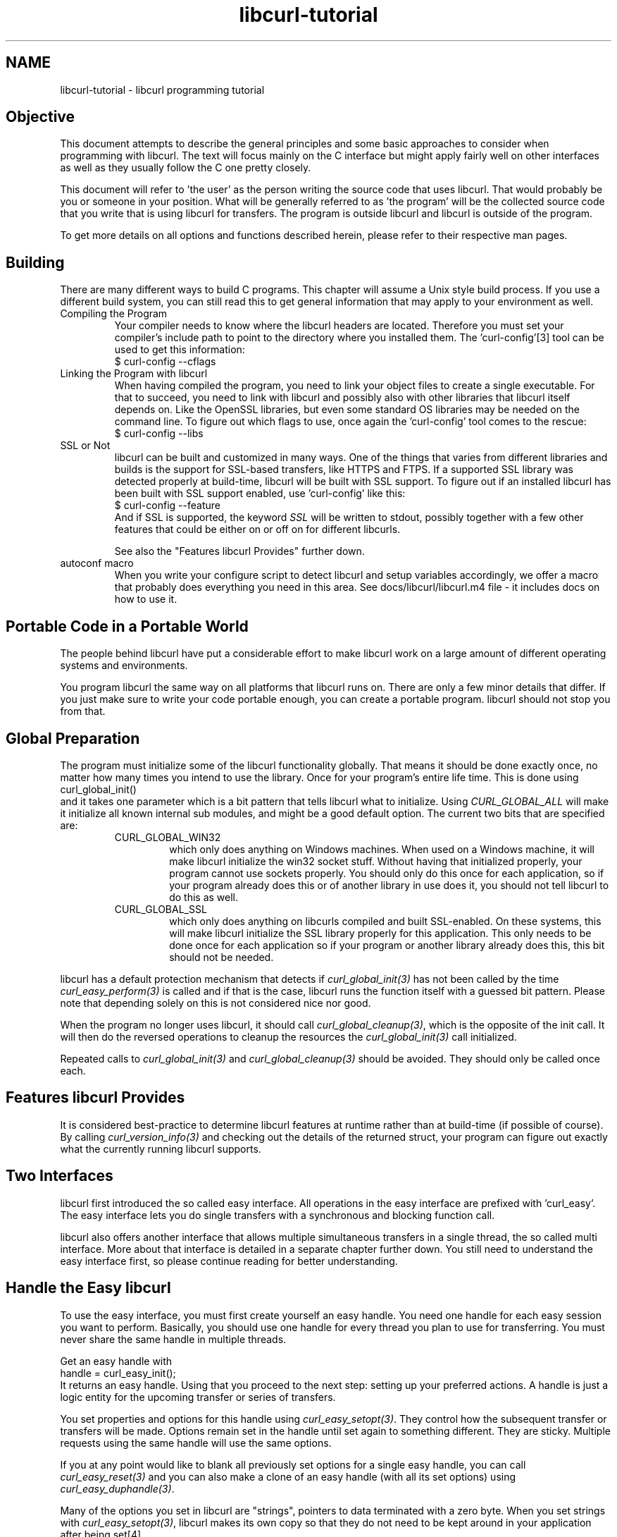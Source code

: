 .\" **************************************************************************
.\" *                                  _   _ ____  _
.\" *  Project                     ___| | | |  _ \| |
.\" *                             / __| | | | |_) | |
.\" *                            | (__| |_| |  _ <| |___
.\" *                             \___|\___/|_| \_\_____|
.\" *
.\" * Copyright (C) 1998 - 2022, Daniel Stenberg, <daniel@haxx.se>, et al.
.\" *
.\" * This software is licensed as described in the file COPYING, which
.\" * you should have received as part of this distribution. The terms
.\" * are also available at https://curl.se/docs/copyright.html.
.\" *
.\" * You may opt to use, copy, modify, merge, publish, distribute and/or sell
.\" * copies of the Software, and permit persons to whom the Software is
.\" * furnished to do so, under the terms of the COPYING file.
.\" *
.\" * This software is distributed on an "AS IS" basis, WITHOUT WARRANTY OF ANY
.\" * KIND, either express or implied.
.\" *
.\" * SPDX-License-Identifier: curl
.\" *
.\" **************************************************************************
.\"
.TH libcurl-tutorial 3 "September 20, 2022" "libcurl 7.87.0" "libcurl programming"

.SH NAME
libcurl-tutorial \- libcurl programming tutorial
.SH "Objective"
This document attempts to describe the general principles and some basic
approaches to consider when programming with libcurl. The text will focus
mainly on the C interface but might apply fairly well on other interfaces as
well as they usually follow the C one pretty closely.

This document will refer to 'the user' as the person writing the source code
that uses libcurl. That would probably be you or someone in your position.
What will be generally referred to as 'the program' will be the collected
source code that you write that is using libcurl for transfers. The program
is outside libcurl and libcurl is outside of the program.

To get more details on all options and functions described herein, please
refer to their respective man pages.

.SH "Building"
There are many different ways to build C programs. This chapter will assume a
Unix style build process. If you use a different build system, you can still
read this to get general information that may apply to your environment as
well.
.IP "Compiling the Program"
Your compiler needs to know where the libcurl headers are located. Therefore
you must set your compiler's include path to point to the directory where you
installed them. The 'curl-config'[3] tool can be used to get this information:
.nf
  $ curl-config --cflags
.fi
.IP "Linking the Program with libcurl"
When having compiled the program, you need to link your object files to create
a single executable. For that to succeed, you need to link with libcurl and
possibly also with other libraries that libcurl itself depends on. Like the
OpenSSL libraries, but even some standard OS libraries may be needed on the
command line. To figure out which flags to use, once again the 'curl-config'
tool comes to the rescue:
.nf
  $ curl-config --libs
.fi
.IP "SSL or Not"
libcurl can be built and customized in many ways. One of the things that
varies from different libraries and builds is the support for SSL-based
transfers, like HTTPS and FTPS. If a supported SSL library was detected
properly at build-time, libcurl will be built with SSL support. To figure out
if an installed libcurl has been built with SSL support enabled, use
\&'curl-config' like this:
.nf
  $ curl-config --feature
.fi
And if SSL is supported, the keyword \fISSL\fP will be written to stdout,
possibly together with a few other features that could be either on or off on
for different libcurls.

See also the "Features libcurl Provides" further down.
.IP "autoconf macro"
When you write your configure script to detect libcurl and setup variables
accordingly, we offer a macro that probably does everything you need in this
area. See docs/libcurl/libcurl.m4 file - it includes docs on how to use it.

.SH "Portable Code in a Portable World"
The people behind libcurl have put a considerable effort to make libcurl work
on a large amount of different operating systems and environments.

You program libcurl the same way on all platforms that libcurl runs on. There
are only a few minor details that differ. If you just make sure to write your
code portable enough, you can create a portable program. libcurl should not
stop you from that.

.SH "Global Preparation"
The program must initialize some of the libcurl functionality globally. That
means it should be done exactly once, no matter how many times you intend to
use the library. Once for your program's entire life time. This is done using
.nf
 curl_global_init()
.fi
and it takes one parameter which is a bit pattern that tells libcurl what to
initialize. Using \fICURL_GLOBAL_ALL\fP will make it initialize all known
internal sub modules, and might be a good default option. The current two bits
that are specified are:
.RS
.IP "CURL_GLOBAL_WIN32"
which only does anything on Windows machines. When used on
a Windows machine, it will make libcurl initialize the win32 socket
stuff. Without having that initialized properly, your program cannot use
sockets properly. You should only do this once for each application, so if
your program already does this or of another library in use does it, you
should not tell libcurl to do this as well.
.IP CURL_GLOBAL_SSL
which only does anything on libcurls compiled and built SSL-enabled. On these
systems, this will make libcurl initialize the SSL library properly for this
application. This only needs to be done once for each application so if your
program or another library already does this, this bit should not be needed.
.RE

libcurl has a default protection mechanism that detects if
\fIcurl_global_init(3)\fP has not been called by the time
\fIcurl_easy_perform(3)\fP is called and if that is the case, libcurl runs the
function itself with a guessed bit pattern. Please note that depending solely
on this is not considered nice nor good.

When the program no longer uses libcurl, it should call
\fIcurl_global_cleanup(3)\fP, which is the opposite of the init call. It will
then do the reversed operations to cleanup the resources the
\fIcurl_global_init(3)\fP call initialized.

Repeated calls to \fIcurl_global_init(3)\fP and \fIcurl_global_cleanup(3)\fP
should be avoided. They should only be called once each.

.SH "Features libcurl Provides"
It is considered best-practice to determine libcurl features at runtime rather
than at build-time (if possible of course). By calling
\fIcurl_version_info(3)\fP and checking out the details of the returned
struct, your program can figure out exactly what the currently running libcurl
supports.

.SH "Two Interfaces"
libcurl first introduced the so called easy interface. All operations in the
easy interface are prefixed with 'curl_easy'. The easy interface lets you do
single transfers with a synchronous and blocking function call.

libcurl also offers another interface that allows multiple simultaneous
transfers in a single thread, the so called multi interface. More about that
interface is detailed in a separate chapter further down. You still need to
understand the easy interface first, so please continue reading for better
understanding.
.SH "Handle the Easy libcurl"
To use the easy interface, you must first create yourself an easy handle. You
need one handle for each easy session you want to perform. Basically, you
should use one handle for every thread you plan to use for transferring. You
must never share the same handle in multiple threads.

Get an easy handle with
.nf
 handle = curl_easy_init();
.fi
It returns an easy handle. Using that you proceed to the next step: setting
up your preferred actions. A handle is just a logic entity for the upcoming
transfer or series of transfers.

You set properties and options for this handle using
\fIcurl_easy_setopt(3)\fP. They control how the subsequent transfer or
transfers will be made. Options remain set in the handle until set again to
something different. They are sticky. Multiple requests using the same handle
will use the same options.

If you at any point would like to blank all previously set options for a
single easy handle, you can call \fIcurl_easy_reset(3)\fP and you can also
make a clone of an easy handle (with all its set options) using
\fIcurl_easy_duphandle(3)\fP.

Many of the options you set in libcurl are "strings", pointers to data
terminated with a zero byte. When you set strings with
\fIcurl_easy_setopt(3)\fP, libcurl makes its own copy so that they do not need
to be kept around in your application after being set[4].

One of the most basic properties to set in the handle is the URL. You set your
preferred URL to transfer with \fICURLOPT_URL(3)\fP in a manner similar to:

.nf
 curl_easy_setopt(handle, CURLOPT_URL, "http://domain.com/");
.fi

Let's assume for a while that you want to receive data as the URL identifies a
remote resource you want to get here. Since you write a sort of application
that needs this transfer, I assume that you would like to get the data passed
to you directly instead of simply getting it passed to stdout. So, you write
your own function that matches this prototype:
.nf
 size_t write_data(void *buffer, size_t size, size_t nmemb, void *userp);
.fi
You tell libcurl to pass all data to this function by issuing a function
similar to this:
.nf
 curl_easy_setopt(handle, CURLOPT_WRITEFUNCTION, write_data);
.fi
You can control what data your callback function gets in the fourth argument
by setting another property:
.nf
 curl_easy_setopt(handle, CURLOPT_WRITEDATA, &internal_struct);
.fi
Using that property, you can easily pass local data between your application
and the function that gets invoked by libcurl. libcurl itself will not touch the
data you pass with \fICURLOPT_WRITEDATA(3)\fP.

libcurl offers its own default internal callback that will take care of the
data if you do not set the callback with \fICURLOPT_WRITEFUNCTION(3)\fP. It
will then simply output the received data to stdout. You can have the default
callback write the data to a different file handle by passing a 'FILE *' to a
file opened for writing with the \fICURLOPT_WRITEDATA(3)\fP option.

Now, we need to take a step back and have a deep breath. Here's one of those
rare platform-dependent nitpicks. Did you spot it? On some platforms[2],
libcurl will not be able to operate on files opened by the program. Thus, if you
use the default callback and pass in an open file with
\fICURLOPT_WRITEDATA(3)\fP, it will crash. You should therefore avoid this to
make your program run fine virtually everywhere.

(\fICURLOPT_WRITEDATA(3)\fP was formerly known as \fICURLOPT_FILE\fP. Both
names still work and do the same thing).

If you are using libcurl as a win32 DLL, you MUST use the
\fICURLOPT_WRITEFUNCTION(3)\fP if you set \fICURLOPT_WRITEDATA(3)\fP - or you
will experience crashes.

There are of course many more options you can set, and we will get back to a few
of them later. Let's instead continue to the actual transfer:
.nf
 success = curl_easy_perform(handle);
.fi
\fIcurl_easy_perform(3)\fP will connect to the remote site, do the necessary
commands and receive the transfer. Whenever it receives data, it calls the
callback function we previously set. The function may get one byte at a time,
or it may get many kilobytes at once. libcurl delivers as much as possible as
often as possible. Your callback function should return the number of bytes it
\&"took care of". If that is not the same amount of bytes that was passed to
it, libcurl will abort the operation and return with an error code.

When the transfer is complete, the function returns a return code that informs
you if it succeeded in its mission or not. If a return code is not enough for
you, you can use the \fICURLOPT_ERRORBUFFER(3)\fP to point libcurl to a buffer
of yours where it will store a human readable error message as well.

If you then want to transfer another file, the handle is ready to be used
again. Mind you, it is even preferred that you re-use an existing handle if
you intend to make another transfer. libcurl will then attempt to re-use the
previous connection.

For some protocols, downloading a file can involve a complicated process of
logging in, setting the transfer mode, changing the current directory and
finally transferring the file data. libcurl takes care of all that
complication for you. Given simply the URL to a file, libcurl will take care
of all the details needed to get the file moved from one machine to another.

.SH "Multi-threading Issues"
libcurl is thread safe but there are a few exceptions. Refer to
\fIlibcurl-thread(3)\fP for more information.

.SH "When It does not Work"
There will always be times when the transfer fails for some reason. You might
have set the wrong libcurl option or misunderstood what the libcurl option
actually does, or the remote server might return non-standard replies that
confuse the library which then confuses your program.

There's one golden rule when these things occur: set the
\fICURLOPT_VERBOSE(3)\fP option to 1. it will cause the library to spew out the
entire protocol details it sends, some internal info and some received
protocol data as well (especially when using FTP). If you are using HTTP,
adding the headers in the received output to study is also a clever way to get
a better understanding why the server behaves the way it does. Include headers
in the normal body output with \fICURLOPT_HEADER(3)\fP set 1.

Of course, there are bugs left. We need to know about them to be able to fix
them, so we are quite dependent on your bug reports. When you do report
suspected bugs in libcurl, please include as many details as you possibly can:
a protocol dump that \fICURLOPT_VERBOSE(3)\fP produces, library version, as
much as possible of your code that uses libcurl, operating system name and
version, compiler name and version etc.

If \fICURLOPT_VERBOSE(3)\fP is not enough, you increase the level of debug
data your application receive by using the \fICURLOPT_DEBUGFUNCTION(3)\fP.

Getting some in-depth knowledge about the protocols involved is never wrong,
and if you are trying to do funny things, you might understand libcurl and how
to use it better if you study the appropriate RFC documents at least briefly.

.SH "Upload Data to a Remote Site"
libcurl tries to keep a protocol independent approach to most transfers, thus
uploading to a remote FTP site is similar to uploading data to an HTTP server
with a PUT request.

Of course, first you either create an easy handle or you re-use one existing
one. Then you set the URL to operate on just like before. This is the remote
URL, that we now will upload.

Since we write an application, we most likely want libcurl to get the upload
data by asking us for it. To make it do that, we set the read callback and
the custom pointer libcurl will pass to our read callback. The read callback
should have a prototype similar to:
.nf
 size_t function(char *bufptr, size_t size, size_t nitems, void *userp);
.fi
Where \fIbufptr\fP is the pointer to a buffer we fill in with data to upload
and \fIsize*nitems\fP is the size of the buffer and therefore also the maximum
amount of data we can return to libcurl in this call. The \fIuserp\fP pointer
is the custom pointer we set to point to a struct of ours to pass private data
between the application and the callback.
.nf
 curl_easy_setopt(handle, CURLOPT_READFUNCTION, read_function);

 curl_easy_setopt(handle, CURLOPT_READDATA, &filedata);
.fi
Tell libcurl that we want to upload:
.nf
 curl_easy_setopt(handle, CURLOPT_UPLOAD, 1L);
.fi
A few protocols will not behave properly when uploads are done without any prior
knowledge of the expected file size. So, set the upload file size using the
\fICURLOPT_INFILESIZE_LARGE(3)\fP for all known file sizes like this[1]:

.nf
 /* in this example, file_size must be an curl_off_t variable */
 curl_easy_setopt(handle, CURLOPT_INFILESIZE_LARGE, file_size);
.fi

When you call \fIcurl_easy_perform(3)\fP this time, it will perform all the
necessary operations and when it has invoked the upload it will call your
supplied callback to get the data to upload. The program should return as much
data as possible in every invoke, as that is likely to make the upload perform
as fast as possible. The callback should return the number of bytes it wrote
in the buffer. Returning 0 will signal the end of the upload.

.SH "Passwords"
Many protocols use or even require that user name and password are provided
to be able to download or upload the data of your choice. libcurl offers
several ways to specify them.

Most protocols support that you specify the name and password in the URL
itself. libcurl will detect this and use them accordingly. This is written
like this:
.nf
 protocol://user:password@example.com/path/
.fi
If you need any odd letters in your user name or password, you should enter
them URL encoded, as %XX where XX is a two-digit hexadecimal number.

libcurl also provides options to set various passwords. The user name and
password as shown embedded in the URL can instead get set with the
\fICURLOPT_USERPWD(3)\fP option. The argument passed to libcurl should be a
char * to a string in the format "user:password". In a manner like this:
.nf
 curl_easy_setopt(handle, CURLOPT_USERPWD, "myname:thesecret");
.fi
Another case where name and password might be needed at times, is for those
users who need to authenticate themselves to a proxy they use. libcurl offers
another option for this, the \fICURLOPT_PROXYUSERPWD(3)\fP. It is used quite
similar to the \fICURLOPT_USERPWD(3)\fP option like this:
.nf
 curl_easy_setopt(handle, CURLOPT_PROXYUSERPWD, "myname:thesecret");
.fi
There's a long time Unix "standard" way of storing FTP user names and
passwords, namely in the $HOME/.netrc file (on Windows, libcurl also checks
the \fI%USERPROFILE% environment\fP variable if \fI%HOME%\fP is unset, and
tries "_netrc" as name). The file should be made private so that only the user
may read it (see also the "Security Considerations" chapter), as it might
contain the password in plain text. libcurl has the ability to use this file
to figure out what set of user name and password to use for a particular
host. As an extension to the normal functionality, libcurl also supports this
file for non-FTP protocols such as HTTP. To make curl use this file, use the
\fICURLOPT_NETRC(3)\fP option:
.nf
 curl_easy_setopt(handle, CURLOPT_NETRC, 1L);
.fi
And a basic example of how such a .netrc file may look like:

.nf
 machine myhost.mydomain.com
 login userlogin
 password secretword
.fi

All these examples have been cases where the password has been optional, or
at least you could leave it out and have libcurl attempt to do its job
without it. There are times when the password is not optional, like when
you are using an SSL private key for secure transfers.

To pass the known private key password to libcurl:
.nf
 curl_easy_setopt(handle, CURLOPT_KEYPASSWD, "keypassword");
.fi
.SH "HTTP Authentication"
The previous chapter showed how to set user name and password for getting
URLs that require authentication. When using the HTTP protocol, there are
many different ways a client can provide those credentials to the server and
you can control which way libcurl will (attempt to) use them. The default HTTP
authentication method is called 'Basic', which is sending the name and
password in clear-text in the HTTP request, base64-encoded. This is insecure.

At the time of this writing, libcurl can be built to use: Basic, Digest, NTLM,
Negotiate (SPNEGO). You can tell libcurl which one to use
with \fICURLOPT_HTTPAUTH(3)\fP as in:
.nf
 curl_easy_setopt(handle, CURLOPT_HTTPAUTH, CURLAUTH_DIGEST);
.fi
And when you send authentication to a proxy, you can also set authentication
type the same way but instead with \fICURLOPT_PROXYAUTH(3)\fP:
.nf
 curl_easy_setopt(handle, CURLOPT_PROXYAUTH, CURLAUTH_NTLM);
.fi
Both these options allow you to set multiple types (by ORing them together),
to make libcurl pick the most secure one out of the types the server/proxy
claims to support. This method does however add a round-trip since libcurl
must first ask the server what it supports:
.nf
 curl_easy_setopt(handle, CURLOPT_HTTPAUTH, CURLAUTH_DIGEST|CURLAUTH_BASIC);
.fi
For convenience, you can use the \fICURLAUTH_ANY\fP define (instead of a list
with specific types) which allows libcurl to use whatever method it wants.

When asking for multiple types, libcurl will pick the available one it
considers "best" in its own internal order of preference.

.SH "HTTP POSTing"
We get many questions regarding how to issue HTTP POSTs with libcurl the
proper way. This chapter will thus include examples using both different
versions of HTTP POST that libcurl supports.

The first version is the simple POST, the most common version, that most HTML
pages using the <form> tag uses. We provide a pointer to the data and tell
libcurl to post it all to the remote site:

.nf
    char *data="name=daniel&project=curl";
    curl_easy_setopt(handle, CURLOPT_POSTFIELDS, data);
    curl_easy_setopt(handle, CURLOPT_URL, "http://posthere.com/");

    curl_easy_perform(handle); /* post away! */
.fi

Simple enough, huh? Since you set the POST options with the
\fICURLOPT_POSTFIELDS(3)\fP, this automatically switches the handle to use
POST in the upcoming request.

What if you want to post binary data that also requires you to set the
Content-Type: header of the post? Well, binary posts prevent libcurl from being
able to do strlen() on the data to figure out the size, so therefore we must
tell libcurl the size of the post data. Setting headers in libcurl requests are
done in a generic way, by building a list of our own headers and then passing
that list to libcurl.

.nf
 struct curl_slist *headers=NULL;
 headers = curl_slist_append(headers, "Content-Type: text/xml");

 /* post binary data */
 curl_easy_setopt(handle, CURLOPT_POSTFIELDS, binaryptr);

 /* set the size of the postfields data */
 curl_easy_setopt(handle, CURLOPT_POSTFIELDSIZE, 23L);

 /* pass our list of custom made headers */
 curl_easy_setopt(handle, CURLOPT_HTTPHEADER, headers);

 curl_easy_perform(handle); /* post away! */

 curl_slist_free_all(headers); /* free the header list */
.fi

While the simple examples above cover the majority of all cases where HTTP
POST operations are required, they do not do multi-part formposts. Multi-part
formposts were introduced as a better way to post (possibly large) binary data
and were first documented in the RFC1867 (updated in RFC2388). they are called
multi-part because they are built by a chain of parts, each part being a single
unit of data. Each part has its own name and contents. You can in fact create
and post a multi-part formpost with the regular libcurl POST support described
above, but that would require that you build a formpost yourself and provide
to libcurl. To make that easier, libcurl provides a MIME API consisting in
several functions: using those, you can create and fill a multi-part form.
Function \fIcurl_mime_init(3)\fP creates a multi-part body; you can then
append new parts to a multi-part body using \fIcurl_mime_addpart(3)\fP.
There are three possible data sources for a part: memory using
\fIcurl_mime_data(3)\fP, file using \fIcurl_mime_filedata(3)\fP and
user-defined data read callback using \fIcurl_mime_data_cb(3)\fP.
\fIcurl_mime_name(3)\fP sets a part's (i.e.: form field) name, while
\fIcurl_mime_filename(3)\fP fills in the remote file name. With
\fIcurl_mime_type(3)\fP, you can tell the MIME type of a part,
\fIcurl_mime_headers(3)\fP allows defining the part's headers. When a
multi-part body is no longer needed, you can destroy it using
\fIcurl_mime_free(3)\fP.

The following example sets two simple text parts with plain textual contents,
and then a file with binary contents and uploads the whole thing.

.nf
 curl_mime *multipart = curl_mime_init(handle);
 curl_mimepart *part = curl_mime_addpart(multipart);
 curl_mime_name(part, "name");
 curl_mime_data(part, "daniel", CURL_ZERO_TERMINATED);
 part = curl_mime_addpart(multipart);
 curl_mime_name(part, "project");
 curl_mime_data(part, "curl", CURL_ZERO_TERMINATED);
 part = curl_mime_addpart(multipart);
 curl_mime_name(part, "logotype-image");
 curl_mime_filedata(part, "curl.png");

 /* Set the form info */
 curl_easy_setopt(handle, CURLOPT_MIMEPOST, multipart);

 curl_easy_perform(handle); /* post away! */

 /* free the post data again */
 curl_mime_free(multipart);
.fi

To post multiple files for a single form field, you must supply each file in
a separate part, all with the same field name. Although function
\fIcurl_mime_subparts(3)\fP implements nested multi-parts, this way of
multiple files posting is deprecated by RFC 7578, chapter 4.3.

To set the data source from an already opened FILE pointer, use:

.nf
 curl_mime_data_cb(part, filesize, (curl_read_callback) fread,
                   (curl_seek_callback) fseek, NULL, filepointer);
.fi

A deprecated \fIcurl_formadd(3)\fP function is still supported in libcurl.
It should however not be used anymore for new designs and programs using it
ought to be converted to the MIME API. It is however described here as an
aid to conversion.

Using \fIcurl_formadd\fP, you add parts to the form. When you are done adding
parts, you post the whole form.

The MIME API example above is expressed as follows using this function:

.nf
 struct curl_httppost *post=NULL;
 struct curl_httppost *last=NULL;
 curl_formadd(&post, &last,
              CURLFORM_COPYNAME, "name",
              CURLFORM_COPYCONTENTS, "daniel", CURLFORM_END);
 curl_formadd(&post, &last,
              CURLFORM_COPYNAME, "project",
              CURLFORM_COPYCONTENTS, "curl", CURLFORM_END);
 curl_formadd(&post, &last,
              CURLFORM_COPYNAME, "logotype-image",
              CURLFORM_FILECONTENT, "curl.png", CURLFORM_END);

 /* Set the form info */
 curl_easy_setopt(handle, CURLOPT_HTTPPOST, post);

 curl_easy_perform(handle); /* post away! */

 /* free the post data again */
 curl_formfree(post);
.fi

Multipart formposts are chains of parts using MIME-style separators and
headers. It means that each one of these separate parts get a few headers set
that describe the individual content-type, size etc. To enable your
application to handicraft this formpost even more, libcurl allows you to
supply your own set of custom headers to such an individual form part. You can
of course supply headers to as many parts as you like, but this little example
will show how you set headers to one specific part when you add that to the
post handle:

.nf
 struct curl_slist *headers=NULL;
 headers = curl_slist_append(headers, "Content-Type: text/xml");

 curl_formadd(&post, &last,
              CURLFORM_COPYNAME, "logotype-image",
              CURLFORM_FILECONTENT, "curl.xml",
              CURLFORM_CONTENTHEADER, headers,
              CURLFORM_END);

 curl_easy_perform(handle); /* post away! */

 curl_formfree(post); /* free post */
 curl_slist_free_all(headers); /* free custom header list */
.fi

Since all options on an easy handle are "sticky", they remain the same until
changed even if you do call \fIcurl_easy_perform(3)\fP, you may need to tell
curl to go back to a plain GET request if you intend to do one as your next
request. You force an easy handle to go back to GET by using the
\fICURLOPT_HTTPGET(3)\fP option:
.nf
 curl_easy_setopt(handle, CURLOPT_HTTPGET, 1L);
.fi
Just setting \fICURLOPT_POSTFIELDS(3)\fP to "" or NULL will *not* stop libcurl
from doing a POST. It will just make it POST without any data to send!

.SH "Converting from deprecated form API to MIME API"
Four rules have to be respected in building the multi-part:
.br
- The easy handle must be created before building the multi-part.
.br
- The multi-part is always created by a call to curl_mime_init(handle).
.br
- Each part is created by a call to curl_mime_addpart(multipart).
.br
- When complete, the multi-part must be bound to the easy handle using
\fICURLOPT_MIMEPOST(3)\fP instead of \fICURLOPT_HTTPPOST(3)\fP.

Here are some example of \fIcurl_formadd\fP calls to MIME API sequences:

.nf
 curl_formadd(&post, &last,
              CURLFORM_COPYNAME, "id",
              CURLFORM_COPYCONTENTS, "daniel", CURLFORM_END);
              CURLFORM_CONTENTHEADER, headers,
              CURLFORM_END);
.fi
becomes:
.nf
 part = curl_mime_addpart(multipart);
 curl_mime_name(part, "id");
 curl_mime_data(part, "daniel", CURL_ZERO_TERMINATED);
 curl_mime_headers(part, headers, FALSE);
.fi

Setting the last \fIcurl_mime_headers\fP argument to TRUE would have caused
the headers to be automatically released upon destroyed the multi-part, thus
saving a clean-up call to \fIcurl_slist_free_all(3)\fP.

.nf
 curl_formadd(&post, &last,
              CURLFORM_PTRNAME, "logotype-image",
              CURLFORM_FILECONTENT, "-",
              CURLFORM_END);
.fi
becomes:
.nf
 part = curl_mime_addpart(multipart);
 curl_mime_name(part, "logotype-image");
 curl_mime_data_cb(part, (curl_off_t) -1, fread, fseek, NULL, stdin);
.fi

\fIcurl_mime_name\fP always copies the field name. The special file name "-"
is not supported by \fIcurl_mime_file\fP: to read an open file, use
a callback source using fread(). The transfer will be chunked since the data
size is unknown.

.nf
 curl_formadd(&post, &last,
              CURLFORM_COPYNAME, "datafile[]",
              CURLFORM_FILE, "file1",
              CURLFORM_FILE, "file2",
              CURLFORM_END);
.fi
becomes:
.nf
 part = curl_mime_addpart(multipart);
 curl_mime_name(part, "datafile[]");
 curl_mime_filedata(part, "file1");
 part = curl_mime_addpart(multipart);
 curl_mime_name(part, "datafile[]");
 curl_mime_filedata(part, "file2");
.fi

The deprecated multipart/mixed implementation of multiple files field is
translated to two distinct parts with the same name.

.nf
 curl_easy_setopt(handle, CURLOPT_READFUNCTION, myreadfunc);
 curl_formadd(&post, &last,
              CURLFORM_COPYNAME, "stream",
              CURLFORM_STREAM, arg,
              CURLFORM_CONTENTLEN, (curl_off_t) datasize,
              CURLFORM_FILENAME, "archive.zip",
              CURLFORM_CONTENTTYPE, "application/zip",
              CURLFORM_END);
.fi
becomes:
.nf
 part = curl_mime_addpart(multipart);
 curl_mime_name(part, "stream");
 curl_mime_data_cb(part, (curl_off_t) datasize,
                   myreadfunc, NULL, NULL, arg);
 curl_mime_filename(part, "archive.zip");
 curl_mime_type(part, "application/zip");
.fi

\fICURLOPT_READFUNCTION\fP callback is not used: it is replace by directly
setting the part source data from the callback read function.

.nf
 curl_formadd(&post, &last,
              CURLFORM_COPYNAME, "memfile",
              CURLFORM_BUFFER, "memfile.bin",
              CURLFORM_BUFFERPTR, databuffer,
              CURLFORM_BUFFERLENGTH, (long) sizeof databuffer,
              CURLFORM_END);
.fi
becomes:
.nf
 part = curl_mime_addpart(multipart);
 curl_mime_name(part, "memfile");
 curl_mime_data(part, databuffer, (curl_off_t) sizeof databuffer);
 curl_mime_filename(part, "memfile.bin");
.fi

\fIcurl_mime_data\fP always copies the initial data: data buffer is thus
free for immediate reuse.

.nf
 curl_formadd(&post, &last,
              CURLFORM_COPYNAME, "message",
              CURLFORM_FILECONTENT, "msg.txt",
              CURLFORM_END);
.fi
becomes:
.nf
 part = curl_mime_addpart(multipart);
 curl_mime_name(part, "message");
 curl_mime_filedata(part, "msg.txt");
 curl_mime_filename(part, NULL);
.fi

Use of \fIcurl_mime_filedata\fP sets the remote file name as a side effect: it
is therefore necessary to clear it for \fICURLFORM_FILECONTENT\fP emulation.

.SH "Showing Progress"

For historical and traditional reasons, libcurl has a built-in progress meter
that can be switched on and then makes it present a progress meter in your
terminal.

Switch on the progress meter by, oddly enough, setting
\fICURLOPT_NOPROGRESS(3)\fP to zero. This option is set to 1 by default.

For most applications however, the built-in progress meter is useless and
what instead is interesting is the ability to specify a progress
callback. The function pointer you pass to libcurl will then be called on
irregular intervals with information about the current transfer.

Set the progress callback by using \fICURLOPT_PROGRESSFUNCTION(3)\fP. And pass
a pointer to a function that matches this prototype:

.nf
 int progress_callback(void *clientp,
                       double dltotal,
                       double dlnow,
                       double ultotal,
                       double ulnow);
.fi

If any of the input arguments is unknown, a 0 will be passed. The first
argument, the 'clientp' is the pointer you pass to libcurl with
\fICURLOPT_PROGRESSDATA(3)\fP. libcurl will not touch it.

.SH "libcurl with C++"

There's basically only one thing to keep in mind when using C++ instead of C
when interfacing libcurl:

The callbacks CANNOT be non-static class member functions

Example C++ code:

.nf
class AClass {
    static size_t write_data(void *ptr, size_t size, size_t nmemb,
                             void *ourpointer)
    {
      /* do what you want with the data */
    }
 }
.fi

.SH "Proxies"

What "proxy" means according to Merriam-Webster: "a person authorized to act
for another" but also "the agency, function, or office of a deputy who acts as
a substitute for another".

Proxies are exceedingly common these days. Companies often only offer Internet
access to employees through their proxies. Network clients or user-agents ask
the proxy for documents, the proxy does the actual request and then it returns
them.

libcurl supports SOCKS and HTTP proxies. When a given URL is wanted, libcurl
will ask the proxy for it instead of trying to connect to the actual host
identified in the URL.

If you are using a SOCKS proxy, you may find that libcurl does not quite support
all operations through it.

For HTTP proxies: the fact that the proxy is an HTTP proxy puts certain
restrictions on what can actually happen. A requested URL that might not be a
HTTP URL will be still be passed to the HTTP proxy to deliver back to
libcurl. This happens transparently, and an application may not need to
know. I say "may", because at times it is important to understand that all
operations over an HTTP proxy use the HTTP protocol. For example, you cannot
invoke your own custom FTP commands or even proper FTP directory listings.

.IP "Proxy Options"

To tell libcurl to use a proxy at a given port number:
.nf
 curl_easy_setopt(handle, CURLOPT_PROXY, "proxy-host.com:8080");
.fi
Some proxies require user authentication before allowing a request, and you
pass that information similar to this:
.nf
 curl_easy_setopt(handle, CURLOPT_PROXYUSERPWD, "user:password");
.fi
If you want to, you can specify the host name only in the
\fICURLOPT_PROXY(3)\fP option, and set the port number separately with
\fICURLOPT_PROXYPORT(3)\fP.

Tell libcurl what kind of proxy it is with \fICURLOPT_PROXYTYPE(3)\fP (if not,
it will default to assume an HTTP proxy):
.nf
 curl_easy_setopt(handle, CURLOPT_PROXYTYPE, CURLPROXY_SOCKS4);
.fi
.IP "Environment Variables"

libcurl automatically checks and uses a set of environment variables to know
what proxies to use for certain protocols. The names of the variables are
following an old tradition and are built up as "[protocol]_proxy" (note the
lower casing). Which makes the variable \&'http_proxy' checked for a name of a
proxy to use when the input URL is HTTP. Following the same rule, the variable
named 'ftp_proxy' is checked for FTP URLs. Again, the proxies are always HTTP
proxies, the different names of the variables simply allows different HTTP
proxies to be used.

The proxy environment variable contents should be in the format
\&"[protocol://][user:password@]machine[:port]". Where the protocol:// part
specifies which type of proxy it is, and the optional port number specifies on
which port the proxy operates. If not specified, the internal default port
number will be used and that is most likely not the one you would like it to
be.

There are two special environment variables. 'all_proxy' is what sets proxy
for any URL in case the protocol specific variable was not set, and
\&'no_proxy' defines a list of hosts that should not use a proxy even though a
variable may say so. If 'no_proxy' is a plain asterisk ("*") it matches all
hosts.

To explicitly disable libcurl's checking for and using the proxy environment
variables, set the proxy name to "" - an empty string - with
\fICURLOPT_PROXY(3)\fP.
.IP "SSL and Proxies"

SSL is for secure point-to-point connections. This involves strong encryption
and similar things, which effectively makes it impossible for a proxy to
operate as a "man in between" which the proxy's task is, as previously
discussed. Instead, the only way to have SSL work over an HTTP proxy is to ask
the proxy to tunnel everything through without being able to check or fiddle
with the traffic.

Opening an SSL connection over an HTTP proxy is therefore a matter of asking the
proxy for a straight connection to the target host on a specified port. This
is made with the HTTP request CONNECT. ("please dear proxy, connect me to that
remote host").

Because of the nature of this operation, where the proxy has no idea what kind
of data that is passed in and out through this tunnel, this breaks some of the
few advantages that come from using a proxy, such as caching. Many
organizations prevent this kind of tunneling to other destination port numbers
than 443 (which is the default HTTPS port number).

.IP "Tunneling Through Proxy"
As explained above, tunneling is required for SSL to work and often even
restricted to the operation intended for SSL; HTTPS.

This is however not the only time proxy-tunneling might offer benefits to
you or your application.

As tunneling opens a direct connection from your application to the remote
machine, it suddenly also re-introduces the ability to do non-HTTP
operations over an HTTP proxy. You can in fact use things such as FTP
upload or FTP custom commands this way.

Again, this is often prevented by the administrators of proxies and is
rarely allowed.

Tell libcurl to use proxy tunneling like this:
.nf
 curl_easy_setopt(handle, CURLOPT_HTTPPROXYTUNNEL, 1L);
.fi
In fact, there might even be times when you want to do plain HTTP
operations using a tunnel like this, as it then enables you to operate on
the remote server instead of asking the proxy to do so. libcurl will not
stand in the way for such innovative actions either!

.IP "Proxy Auto-Config"

Netscape first came up with this. It is basically a web page (usually using a
\&.pac extension) with a JavaScript that when executed by the browser with the
requested URL as input, returns information to the browser on how to connect
to the URL. The returned information might be "DIRECT" (which means no proxy
should be used), "PROXY host:port" (to tell the browser where the proxy for
this particular URL is) or "SOCKS host:port" (to direct the browser to a SOCKS
proxy).

libcurl has no means to interpret or evaluate JavaScript and thus it does not
support this. If you get yourself in a position where you face this nasty
invention, the following advice have been mentioned and used in the past:

- Depending on the JavaScript complexity, write up a script that translates it
to another language and execute that.

- Read the JavaScript code and rewrite the same logic in another language.

- Implement a JavaScript interpreter; people have successfully used the
Mozilla JavaScript engine in the past.

- Ask your admins to stop this, for a static proxy setup or similar.

.SH "Persistence Is The Way to Happiness"

Re-cycling the same easy handle several times when doing multiple requests is
the way to go.

After each single \fIcurl_easy_perform(3)\fP operation, libcurl will keep the
connection alive and open. A subsequent request using the same easy handle to
the same host might just be able to use the already open connection! This
reduces network impact a lot.

Even if the connection is dropped, all connections involving SSL to the same
host again, will benefit from libcurl's session ID cache that drastically
reduces re-connection time.

FTP connections that are kept alive save a lot of time, as the command-
response round-trips are skipped, and also you do not risk getting blocked
without permission to login again like on many FTP servers only allowing N
persons to be logged in at the same time.

libcurl caches DNS name resolving results, to make lookups of a previously
looked up name a lot faster.

Other interesting details that improve performance for subsequent requests
may also be added in the future.

Each easy handle will attempt to keep the last few connections alive for a
while in case they are to be used again. You can set the size of this "cache"
with the \fICURLOPT_MAXCONNECTS(3)\fP option. Default is 5. There is rarely
any point in changing this value, and if you think of changing this it is
often just a matter of thinking again.

To force your upcoming request to not use an already existing connection (it
will even close one first if there happens to be one alive to the same host
you are about to operate on), you can do that by setting
\fICURLOPT_FRESH_CONNECT(3)\fP to 1. In a similar spirit, you can also forbid
the upcoming request to be "lying" around and possibly get re-used after the
request by setting \fICURLOPT_FORBID_REUSE(3)\fP to 1.

.SH "HTTP Headers Used by libcurl"
When you use libcurl to do HTTP requests, it will pass along a series of headers
automatically. It might be good for you to know and understand these. You
can replace or remove them by using the \fICURLOPT_HTTPHEADER(3)\fP option.

.IP "Host"
This header is required by HTTP 1.1 and even many 1.0 servers and should be
the name of the server we want to talk to. This includes the port number if
anything but default.

.IP "Accept"
\&"*/*".

.IP "Expect"
When doing POST requests, libcurl sets this header to \&"100-continue" to ask
the server for an "OK" message before it proceeds with sending the data part
of the post. If the posted data amount is deemed "small", libcurl will not use
this header.

.SH "Customizing Operations"
There is an ongoing development today where more and more protocols are built
upon HTTP for transport. This has obvious benefits as HTTP is a tested and
reliable protocol that is widely deployed and has excellent proxy-support.

When you use one of these protocols, and even when doing other kinds of
programming you may need to change the traditional HTTP (or FTP or...)
manners. You may need to change words, headers or various data.

libcurl is your friend here too.

.IP CUSTOMREQUEST
If just changing the actual HTTP request keyword is what you want, like when
GET, HEAD or POST is not good enough for you, \fICURLOPT_CUSTOMREQUEST(3)\fP
is there for you. It is simple to use:
.nf
 curl_easy_setopt(handle, CURLOPT_CUSTOMREQUEST, "MYOWNREQUEST");
.fi
When using the custom request, you change the request keyword of the actual
request you are performing. Thus, by default you make a GET request but you can
also make a POST operation (as described before) and then replace the POST
keyword if you want to. you are the boss.

.IP "Modify Headers"
HTTP-like protocols pass a series of headers to the server when doing the
request, and you are free to pass any amount of extra headers that you
think fit. Adding headers is this easy:

.nf
 struct curl_slist *headers=NULL; /* init to NULL is important */

 headers = curl_slist_append(headers, "Hey-server-hey: how are you?");
 headers = curl_slist_append(headers, "X-silly-content: yes");

 /* pass our list of custom made headers */
 curl_easy_setopt(handle, CURLOPT_HTTPHEADER, headers);

 curl_easy_perform(handle); /* transfer http */

 curl_slist_free_all(headers); /* free the header list */
.fi

\&... and if you think some of the internally generated headers, such as
Accept: or Host: do not contain the data you want them to contain, you can
replace them by simply setting them too:

.nf
 headers = curl_slist_append(headers, "Accept: Agent-007");
 headers = curl_slist_append(headers, "Host: munged.host.line");
.fi

.IP "Delete Headers"
If you replace an existing header with one with no contents, you will prevent
the header from being sent. For instance, if you want to completely prevent the
\&"Accept:" header from being sent, you can disable it with code similar to this:

 headers = curl_slist_append(headers, "Accept:");

Both replacing and canceling internal headers should be done with careful
consideration and you should be aware that you may violate the HTTP protocol
when doing so.

.IP "Enforcing chunked transfer-encoding"

By making sure a request uses the custom header "Transfer-Encoding: chunked"
when doing a non-GET HTTP operation, libcurl will switch over to "chunked"
upload, even though the size of the data to upload might be known. By default,
libcurl usually switches over to chunked upload automatically if the upload
data size is unknown.

.IP "HTTP Version"

All HTTP requests includes the version number to tell the server which version
we support. libcurl speaks HTTP 1.1 by default. Some old servers do not like
getting 1.1-requests and when dealing with stubborn old things like that, you
can tell libcurl to use 1.0 instead by doing something like this:

 curl_easy_setopt(handle, CURLOPT_HTTP_VERSION, CURL_HTTP_VERSION_1_0);

.IP "FTP Custom Commands"

Not all protocols are HTTP-like, and thus the above may not help you when
you want to make, for example, your FTP transfers to behave differently.

Sending custom commands to an FTP server means that you need to send the
commands exactly as the FTP server expects them (RFC959 is a good guide here),
and you can only use commands that work on the control-connection alone. All
kinds of commands that require data interchange and thus need a
data-connection must be left to libcurl's own judgment. Also be aware that
libcurl will do its best to change directory to the target directory before
doing any transfer, so if you change directory (with CWD or similar) you might
confuse libcurl and then it might not attempt to transfer the file in the
correct remote directory.

A little example that deletes a given file before an operation:

.nf
 headers = curl_slist_append(headers, "DELE file-to-remove");

 /* pass the list of custom commands to the handle */
 curl_easy_setopt(handle, CURLOPT_QUOTE, headers);

 curl_easy_perform(handle); /* transfer ftp data! */

 curl_slist_free_all(headers); /* free the header list */
.fi

If you would instead want this operation (or chain of operations) to happen
_after_ the data transfer took place the option to \fIcurl_easy_setopt(3)\fP
would instead be called \fICURLOPT_POSTQUOTE(3)\fP and used the exact same
way.

The custom FTP command will be issued to the server in the same order they are
added to the list, and if a command gets an error code returned back from the
server, no more commands will be issued and libcurl will bail out with an
error code (CURLE_QUOTE_ERROR). Note that if you use \fICURLOPT_QUOTE(3)\fP to
send commands before a transfer, no transfer will actually take place when a
quote command has failed.

If you set the \fICURLOPT_HEADER(3)\fP to 1, you will tell libcurl to get
information about the target file and output "headers" about it. The headers
will be in "HTTP-style", looking like they do in HTTP.

The option to enable headers or to run custom FTP commands may be useful to
combine with \fICURLOPT_NOBODY(3)\fP. If this option is set, no actual file
content transfer will be performed.

.IP "FTP Custom CUSTOMREQUEST"
If you do want to list the contents of an FTP directory using your own defined
FTP command, \fICURLOPT_CUSTOMREQUEST(3)\fP will do just that. "NLST" is the
default one for listing directories but you are free to pass in your idea of a
good alternative.

.SH "Cookies Without Chocolate Chips"
In the HTTP sense, a cookie is a name with an associated value. A server sends
the name and value to the client, and expects it to get sent back on every
subsequent request to the server that matches the particular conditions
set. The conditions include that the domain name and path match and that the
cookie has not become too old.

In real-world cases, servers send new cookies to replace existing ones to
update them. Server use cookies to "track" users and to keep "sessions".

Cookies are sent from server to clients with the header Set-Cookie: and
they are sent from clients to servers with the Cookie: header.

To just send whatever cookie you want to a server, you can use
\fICURLOPT_COOKIE(3)\fP to set a cookie string like this:
.nf
 curl_easy_setopt(handle, CURLOPT_COOKIE, "name1=var1; name2=var2;");
.fi
In many cases, that is not enough. You might want to dynamically save
whatever cookies the remote server passes to you, and make sure those cookies
are then used accordingly on later requests.

One way to do this, is to save all headers you receive in a plain file and
when you make a request, you tell libcurl to read the previous headers to
figure out which cookies to use. Set the header file to read cookies from with
\fICURLOPT_COOKIEFILE(3)\fP.

The \fICURLOPT_COOKIEFILE(3)\fP option also automatically enables the cookie
parser in libcurl. Until the cookie parser is enabled, libcurl will not parse
or understand incoming cookies and they will just be ignored. However, when
the parser is enabled the cookies will be understood and the cookies will be
kept in memory and used properly in subsequent requests when the same handle
is used. Many times this is enough, and you may not have to save the cookies
to disk at all. Note that the file you specify to \fICURLOPT_COOKIEFILE(3)\fP
does not have to exist to enable the parser, so a common way to just enable the
parser and not read any cookies is to use the name of a file you know does not
exist.

If you would rather use existing cookies that you have previously received with
your Netscape or Mozilla browsers, you can make libcurl use that cookie file
as input. The \fICURLOPT_COOKIEFILE(3)\fP is used for that too, as libcurl
will automatically find out what kind of file it is and act accordingly.

Perhaps the most advanced cookie operation libcurl offers, is saving the
entire internal cookie state back into a Netscape/Mozilla formatted cookie
file. We call that the cookie-jar. When you set a file name with
\fICURLOPT_COOKIEJAR(3)\fP, that file name will be created and all received
cookies will be stored in it when \fIcurl_easy_cleanup(3)\fP is called. This
enables cookies to get passed on properly between multiple handles without any
information getting lost.

.SH "FTP Peculiarities We Need"

FTP transfers use a second TCP/IP connection for the data transfer. This is
usually a fact you can forget and ignore but at times this fact will come
back to haunt you. libcurl offers several different ways to customize how the
second connection is being made.

libcurl can either connect to the server a second time or tell the server to
connect back to it. The first option is the default and it is also what works
best for all the people behind firewalls, NATs or IP-masquerading setups.
libcurl then tells the server to open up a new port and wait for a second
connection. This is by default attempted with EPSV first, and if that does not
work it tries PASV instead. (EPSV is an extension to the original FTP spec
and does not exist nor work on all FTP servers.)

You can prevent libcurl from first trying the EPSV command by setting
\fICURLOPT_FTP_USE_EPSV(3)\fP to zero.

In some cases, you will prefer to have the server connect back to you for the
second connection. This might be when the server is perhaps behind a firewall
or something and only allows connections on a single port. libcurl then
informs the remote server which IP address and port number to connect to.
This is made with the \fICURLOPT_FTPPORT(3)\fP option. If you set it to "-",
libcurl will use your system's "default IP address". If you want to use a
particular IP, you can set the full IP address, a host name to resolve to an
IP address or even a local network interface name that libcurl will get the IP
address from.

When doing the "PORT" approach, libcurl will attempt to use the EPRT and the
LPRT before trying PORT, as they work with more protocols. You can disable
this behavior by setting \fICURLOPT_FTP_USE_EPRT(3)\fP to zero.

.SH "MIME API revisited for SMTP and IMAP"
In addition to support HTTP multi-part form fields, the MIME API can be used
to build structured email messages and send them via SMTP or append such
messages to IMAP directories.

A structured email message may contain several parts: some are displayed
inline by the MUA, some are attachments. Parts can also be structured as
multi-part, for example to include another email message or to offer several
text formats alternatives. This can be nested to any level.

To build such a message, you prepare the nth-level multi-part and then include
it as a source to the parent multi-part using function
\fIcurl_mime_subparts(3)\fP. Once it has been
bound to its parent multi-part, a nth-level multi-part belongs to it and
should not be freed explicitly.

Email messages data is not supposed to be non-ascii and line length is
limited: fortunately, some transfer encodings are defined by the standards to
support the transmission of such incompatible data. Function
\fIcurl_mime_encoder(3)\fP tells a part that its source data must be encoded
before being sent. It also generates the corresponding header for that part.
If the part data you want to send is already encoded in such a scheme, do not
use this function (this would over-encode it), but explicitly set the
corresponding part header.

Upon sending such a message, libcurl prepends it with the header list
set with \fICURLOPT_HTTPHEADER(3)\fP, as zero level mime part headers.

Here is an example building an email message with an inline plain/html text
alternative and a file attachment encoded in base64:

.nf
 curl_mime *message = curl_mime_init(handle);

 /* The inline part is an alternative proposing the html and the text
    versions of the email. */
 curl_mime *alt = curl_mime_init(handle);

 /* HTML message. */
 curl_mimepart *part = curl_mime_addpart(alt);
 curl_mime_data(part, "<html><body><p>This is HTML</p></body></html>",
                      CURL_ZERO_TERMINATED);
 curl_mime_type(part, "text/html");

 /* Text message. */
 part = curl_mime_addpart(alt);
 curl_mime_data(part, "This is plain text message",
                      CURL_ZERO_TERMINATED);

 /* Create the inline part. */
 part = curl_mime_addpart(message);
 curl_mime_subparts(part, alt);
 curl_mime_type(part, "multipart/alternative");
 struct curl_slist *headers = curl_slist_append(NULL,
                   "Content-Disposition: inline");
 curl_mime_headers(part, headers, TRUE);

 /* Add the attachment. */
 part = curl_mime_addpart(message);
 curl_mime_filedata(part, "manual.pdf");
 curl_mime_encoder(part, "base64");

 /* Build the mail headers. */
 headers = curl_slist_append(NULL, "From: me@example.com");
 headers = curl_slist_append(headers, "To: you@example.com");

 /* Set these into the easy handle. */
 curl_easy_setopt(handle, CURLOPT_HTTPHEADER, headers);
 curl_easy_setopt(handle, CURLOPT_MIMEPOST, mime);
.fi

It should be noted that appending a message to an IMAP directory requires
the message size to be known prior upload. It is therefore not possible to
include parts with unknown data size in this context.

.SH "Headers Equal Fun"

Some protocols provide "headers", meta-data separated from the normal
data. These headers are by default not included in the normal data stream, but
you can make them appear in the data stream by setting \fICURLOPT_HEADER(3)\fP
to 1.

What might be even more useful, is libcurl's ability to separate the headers
from the data and thus make the callbacks differ. You can for example set a
different pointer to pass to the ordinary write callback by setting
\fICURLOPT_HEADERDATA(3)\fP.

Or, you can set an entirely separate function to receive the headers, by using
\fICURLOPT_HEADERFUNCTION(3)\fP.

The headers are passed to the callback function one by one, and you can
depend on that fact. It makes it easier for you to add custom header parsers
etc.

\&"Headers" for FTP transfers equal all the FTP server responses. They are not
actually true headers, but in this case we pretend they are! ;-)

.SH "Post Transfer Information"
See \fIcurl_easy_getinfo(3)\fP.
.SH "The multi Interface"
The easy interface as described in detail in this document is a synchronous
interface that transfers one file at a time and does not return until it is
done.

The multi interface, on the other hand, allows your program to transfer
multiple files in both directions at the same time, without forcing you to use
multiple threads. The name might make it seem that the multi interface is for
multi-threaded programs, but the truth is almost the reverse. The multi
interface allows a single-threaded application to perform the same kinds of
multiple, simultaneous transfers that multi-threaded programs can perform. It
allows many of the benefits of multi-threaded transfers without the complexity
of managing and synchronizing many threads.

To complicate matters somewhat more, there are even two versions of the multi
interface. The event based one, also called multi_socket and the "normal one"
designed for using with select(). See the libcurl-multi.3 man page for details
on the multi_socket event based API, this description here is for the select()
oriented one.

To use this interface, you are better off if you first understand the basics
of how to use the easy interface. The multi interface is simply a way to make
multiple transfers at the same time by adding up multiple easy handles into
a "multi stack".

You create the easy handles you want, one for each concurrent transfer, and
you set all the options just like you learned above, and then you create a
multi handle with \fIcurl_multi_init(3)\fP and add all those easy handles to
that multi handle with \fIcurl_multi_add_handle(3)\fP.

When you have added the handles you have for the moment (you can still add new
ones at any time), you start the transfers by calling
\fIcurl_multi_perform(3)\fP.

\fIcurl_multi_perform(3)\fP is asynchronous. It will only perform what can be
done now and then return control to your program. It is designed to never
block. You need to keep calling the function until all transfers are
completed.

The best usage of this interface is when you do a select() on all possible
file descriptors or sockets to know when to call libcurl again. This also
makes it easy for you to wait and respond to actions on your own application's
sockets/handles. You figure out what to select() for by using
\fIcurl_multi_fdset(3)\fP, that fills in a set of \fIfd_set\fP variables for
you with the particular file descriptors libcurl uses for the moment.

When you then call select(), it will return when one of the file handles signal
action and you then call \fIcurl_multi_perform(3)\fP to allow libcurl to do
what it wants to do. Take note that libcurl does also feature some time-out
code so we advise you to never use long timeouts on select() before you call
\fIcurl_multi_perform(3)\fP again. \fIcurl_multi_timeout(3)\fP is provided to
help you get a suitable timeout period.

Another precaution you should use: always call \fIcurl_multi_fdset(3)\fP
immediately before the select() call since the current set of file descriptors
may change in any curl function invoke.

If you want to stop the transfer of one of the easy handles in the stack, you
can use \fIcurl_multi_remove_handle(3)\fP to remove individual easy
handles. Remember that easy handles should be \fIcurl_easy_cleanup(3)\fPed.

When a transfer within the multi stack has finished, the counter of running
transfers (as filled in by \fIcurl_multi_perform(3)\fP) will decrease. When
the number reaches zero, all transfers are done.

\fIcurl_multi_info_read(3)\fP can be used to get information about completed
transfers. It then returns the CURLcode for each easy transfer, to allow you
to figure out success on each individual transfer.

.SH "SSL, Certificates and Other Tricks"

 [ seeding, passwords, keys, certificates, ENGINE, ca certs ]

.SH "Sharing Data Between Easy Handles"
You can share some data between easy handles when the easy interface is used,
and some data is share automatically when you use the multi interface.

When you add easy handles to a multi handle, these easy handles will
automatically share a lot of the data that otherwise would be kept on a
per-easy handle basis when the easy interface is used.

The DNS cache is shared between handles within a multi handle, making
subsequent name resolving faster, and the connection pool that is kept to
better allow persistent connections and connection re-use is also shared. If
you are using the easy interface, you can still share these between specific
easy handles by using the share interface, see \fIlibcurl-share(3)\fP.

Some things are never shared automatically, not within multi handles, like for
example cookies so the only way to share that is with the share interface.
.SH "Footnotes"

.IP "[1]"
libcurl 7.10.3 and later have the ability to switch over to chunked
Transfer-Encoding in cases where HTTP uploads are done with data of an unknown
size.
.IP "[2]"
This happens on Windows machines when libcurl is built and used as a
DLL. However, you can still do this on Windows if you link with a static
library.
.IP "[3]"
The curl-config tool is generated at build-time (on Unix-like systems) and
should be installed with the 'make install' or similar instruction that
installs the library, header files, man pages etc.
.IP "[4]"
This behavior was different in versions before 7.17.0, where strings had to
remain valid past the end of the \fIcurl_easy_setopt(3)\fP call.
.SH "SEE ALSO"
.BR libcurl-errors "(3), " libcurl-multi "(3), " libcurl-easy "(3) "
